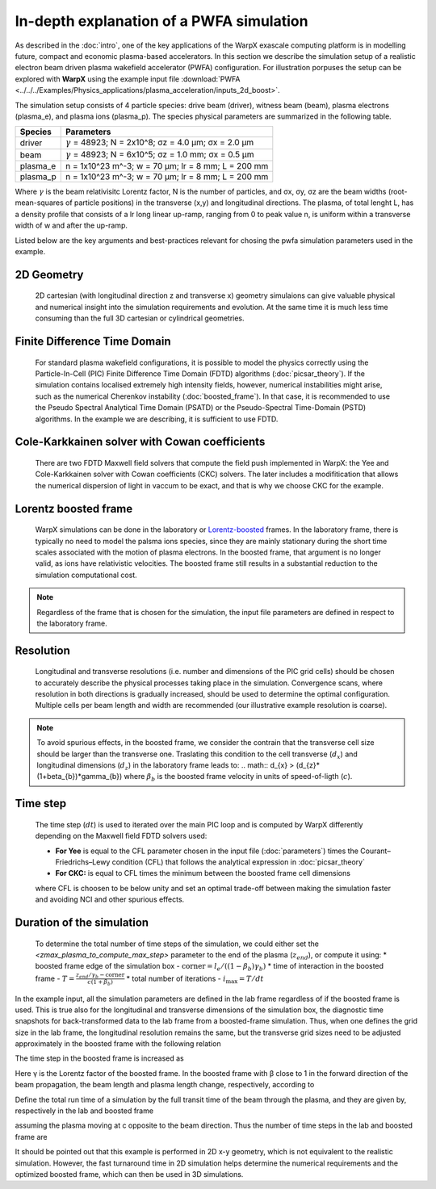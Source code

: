 In-depth explanation of a PWFA simulation
=========================================

As described in the :doc:`intro`, one of the key applications of the WarpX exascale computing platform is in modelling future, compact and economic plasma-based accelerators.
In this section we describe the simulation setup of a realistic electron beam driven plasma wakefield accelerator (PWFA) configuration.
For illustration porpuses the setup can be explored with **WarpX** using the example input file :download:`PWFA <../../../Examples/Physics_applications/plasma_acceleration/inputs_2d_boost>`.

The simulation setup consists of 4 particle species: drive beam (driver), witness beam (beam), plasma electrons (plasma_e), and plasma ions (plasma_p).
The species physical parameters are summarized in the following table.

======== ============================================================
Species  Parameters
======== ============================================================
driver   :math:`\gamma` = 48923; N = 2x10^8; σz = 4.0 μm; σx = 2.0 μm
beam     :math:`\gamma` = 48923; N = 6x10^5; σz = 1.0 mm; σx = 0.5 μm
plasma_e n = 1x10^23 m^-3; w = 70 μm; lr = 8 mm; L = 200 mm
plasma_p n = 1x10^23 m^-3; w = 70 μm; lr = 8 mm; L = 200 mm
======== ============================================================

Where :math:`\gamma` is the beam relativisitc Lorentz factor, N is the number of particles, and σx, σy, σz are the beam widths (root-mean-squares of particle positions) in the transverse (x,y) and longitudinal directions.
The plasma, of total lenght L, has a density profile that consists of a lr long linear up-ramp, ranging from 0 to peak value n, is uniform within a transverse width of w and after the up-ramp.

Listed below are the key arguments and best-practices relevant for chosing the pwfa simulation parameters used in the example.


2D Geometry
-----------

    2D cartesian (with longitudinal direction z and transverse x) geometry simulaions can give valuable physical and numerical insight into the simulation requirements and evolution.
    At the same time it is much less time consuming than the full 3D cartesian or cylindrical geometries.


Finite Difference Time Domain
-----------------------------

    For standard plasma wakefield configurations, it is possible to model the physics correctly using the Particle-In-Cell (PIC) Finite Difference Time Domain (FDTD) algorithms (:doc:`picsar_theory`).
    If the simulation contains localised extremely high intensity fields, however, numerical instabilities might arise, such as the numerical Cherenkov instability (:doc:`boosted_frame`).
    In that case, it is recommended to use the Pseudo Spectral Analytical Time Domain (PSATD) or the Pseudo-Spectral Time-Domain (PSTD) algorithms.
    In the example we are describing, it is sufficient to use FDTD.


Cole-Karkkainen solver with Cowan coefficients
----------------------------------------------

    There are two FDTD Maxwell field solvers that compute the field push implemented in WarpX: the Yee and Cole-Karkkainen solver with Cowan coefficients (CKC) solvers.
    The later includes a modifitication that allows the numerical dispersion of light in vaccum to be exact, and that is why we choose CKC for the example.


Lorentz boosted frame
---------------------

    WarpX simulations can be done in the laboratory or `Lorentz-boosted <https://warpx.readthedocs.io/en/latest/theory/boosted_frame.html>`_ frames.
    In the laboratory frame, there is typically no need to model the palsma ions species, since they are mainly stationary during the short time scales associated with the motion of plasma electrons.
    In the boosted frame, that argument is no longer valid, as ions have relativistic velocities.
    The boosted frame still results in a substantial reduction to the simulation computational cost.

.. note::
   Regardless of the frame that is chosen for the simulation, the input file parameters are defined in respect to the laboratory frame.


Resolution
----------

    Longitudinal and transverse resolutions (i.e. number and dimensions of the PIC grid cells) should be chosen to accurately describe the physical processes taking place in the simulation.
    Convergence scans, where resolution in both directions is gradually increased, should be used to determine the optimal configuration.
    Multiple cells per beam length and width are recommended (our illustrative example resolution is coarse).

.. note::
    To avoid spurious effects, in the boosted frame, we consider the contrain that the transverse cell size should be larger than the transverse one.
    Traslating this condition to the cell transverse (:math:`d_{x}`) and longitudinal dimensions (:math:`d_{z}`) in the laboratory frame leads to:
    .. math:: d_{x} > (d_{z}*(1+\beta_{b})*\gamma_{b})
    where :math:`\beta_{b}` is the boosted frame velocity in units of speed-of-ligth (:math:`c`).


Time step
---------

    The time step (:math:`dt`) is used to iterated over the main PIC loop and is computed by WarpX differently depending on the Maxwell field FDTD solvers used:

    * **For Yee** is equal to the CFL parameter chosen in the input file (:doc:`parameters`) times the Courant–Friedrichs–Lewy condition (CFL) that follows the analytical expression in :doc:`picsar_theory`
    * **For CKC:** is equal to CFL times the minimum between the boosted frame cell dimensions

    where CFL is choosen to be below unity and set an optimal trade-off between making the simulation faster and avoiding NCI and other spurious effects.


Duration of the simulation
--------------------------

    To determine the total number of time steps of the simulation, we could either set the `<zmax_plasma_to_compute_max_step>` parameter to the end of the plasma (:math:`z_{end}`), or compute it using:
    * boosted frame edge of the simulation box - :math:`\textrm{corner} = l_{e}/ ((1-\beta_{b}) \gamma_{b})`
    * time of interaction in the boosted frame - :math:`T = \frac{z_end/\gamma_{b}-\textrm{corner}}{c (1+\beta_{b})}`
    * total number of iterations - :math:`i_{\textrm{max}} = T/dt`







In the example input, all the simulation parameters are defined in the lab frame
regardless of if the boosted frame is used. This is true also for the
longitudinal and transverse dimensions of the simulation box, the diagnostic
time snapshots for back-transformed data to the lab frame from a boosted-frame
simulation. Thus, when one defines the grid size in the lab frame, the
longitudinal resolution remains the same, but the transverse grid sizes need to
be adjusted approximately in the boosted frame with the following relation

The time step in the boosted frame is increased as

Here γ is the Lorentz factor of the boosted frame. In the boosted frame with β close to 1 in the forward direction of the beam propagation, the beam length and plasma length change, respectively, according to

Define the total run time of a simulation by the full transit time of the beam through the plasma, and they are given by, respectively in the lab and boosted frame



assuming the plasma moving at c opposite to the beam direction. Thus the number of time steps in the lab and boosted frame are

It should be pointed out that this example is performed in 2D x-y geometry, which is not equivalent to the realistic simulation. However, the fast turnaround time in 2D simulation helps determine the numerical requirements and the optimized boosted frame, which can then be used in 3D simulations.


